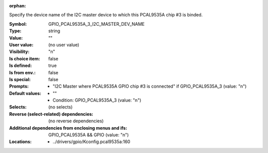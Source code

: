 :orphan:

.. title:: GPIO_PCAL9535A_3_I2C_MASTER_DEV_NAME

.. option:: CONFIG_GPIO_PCAL9535A_3_I2C_MASTER_DEV_NAME:
.. _CONFIG_GPIO_PCAL9535A_3_I2C_MASTER_DEV_NAME:

Specify the device name of the I2C master device to which this
PCAL9535A chip #3 is binded.



:Symbol:           GPIO_PCAL9535A_3_I2C_MASTER_DEV_NAME
:Type:             string
:Value:            ""
:User value:       (no user value)
:Visibility:       "n"
:Is choice item:   false
:Is defined:       true
:Is from env.:     false
:Is special:       false
:Prompts:

 *  "I2C Master where PCAL9535A GPIO chip #3 is connected" if GPIO_PCAL9535A_3 (value: "n")
:Default values:

 *  ""
 *   Condition: GPIO_PCAL9535A_3 (value: "n")
:Selects:
 (no selects)
:Reverse (select-related) dependencies:
 (no reverse dependencies)
:Additional dependencies from enclosing menus and ifs:
 GPIO_PCAL9535A && GPIO (value: "n")
:Locations:
 * ../drivers/gpio/Kconfig.pcal9535a:160